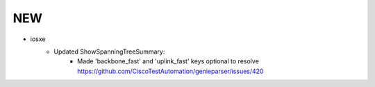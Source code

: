 --------------------------------------------------------------------------------
                                NEW
--------------------------------------------------------------------------------
* iosxe
    * Updated ShowSpanningTreeSummary:
        * Made 'backbone_fast' and 'uplink_fast' keys optional to resolve https://github.com/CiscoTestAutomation/genieparser/issues/420
